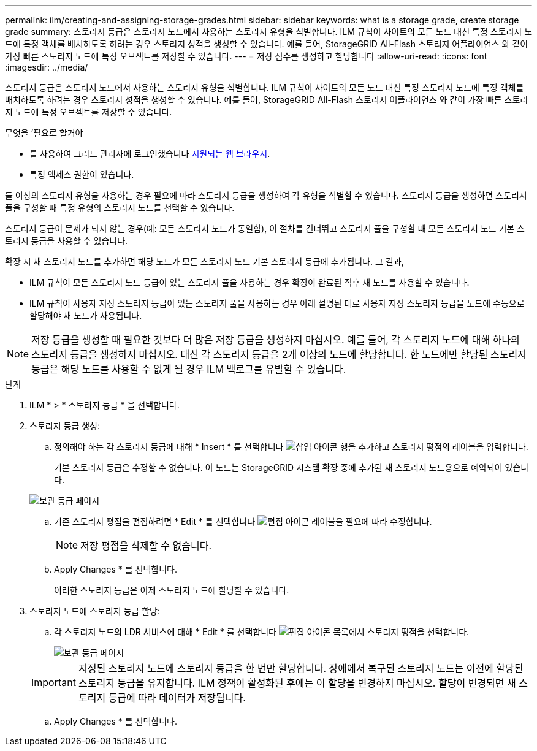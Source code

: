 ---
permalink: ilm/creating-and-assigning-storage-grades.html 
sidebar: sidebar 
keywords: what is a storage grade, create storage grade 
summary: 스토리지 등급은 스토리지 노드에서 사용하는 스토리지 유형을 식별합니다. ILM 규칙이 사이트의 모든 노드 대신 특정 스토리지 노드에 특정 객체를 배치하도록 하려는 경우 스토리지 성적을 생성할 수 있습니다. 예를 들어, StorageGRID All-Flash 스토리지 어플라이언스 와 같이 가장 빠른 스토리지 노드에 특정 오브젝트를 저장할 수 있습니다. 
---
= 저장 점수를 생성하고 할당합니다
:allow-uri-read: 
:icons: font
:imagesdir: ../media/


[role="lead"]
스토리지 등급은 스토리지 노드에서 사용하는 스토리지 유형을 식별합니다. ILM 규칙이 사이트의 모든 노드 대신 특정 스토리지 노드에 특정 객체를 배치하도록 하려는 경우 스토리지 성적을 생성할 수 있습니다. 예를 들어, StorageGRID All-Flash 스토리지 어플라이언스 와 같이 가장 빠른 스토리지 노드에 특정 오브젝트를 저장할 수 있습니다.

.무엇을 &#8217;필요로 할거야
* 를 사용하여 그리드 관리자에 로그인했습니다 xref:../admin/web-browser-requirements.adoc[지원되는 웹 브라우저].
* 특정 액세스 권한이 있습니다.


둘 이상의 스토리지 유형을 사용하는 경우 필요에 따라 스토리지 등급을 생성하여 각 유형을 식별할 수 있습니다. 스토리지 등급을 생성하면 스토리지 풀을 구성할 때 특정 유형의 스토리지 노드를 선택할 수 있습니다.

스토리지 등급이 문제가 되지 않는 경우(예: 모든 스토리지 노드가 동일함), 이 절차를 건너뛰고 스토리지 풀을 구성할 때 모든 스토리지 노드 기본 스토리지 등급을 사용할 수 있습니다.

확장 시 새 스토리지 노드를 추가하면 해당 노드가 모든 스토리지 노드 기본 스토리지 등급에 추가됩니다. 그 결과,

* ILM 규칙이 모든 스토리지 노드 등급이 있는 스토리지 풀을 사용하는 경우 확장이 완료된 직후 새 노드를 사용할 수 있습니다.
* ILM 규칙이 사용자 지정 스토리지 등급이 있는 스토리지 풀을 사용하는 경우 아래 설명된 대로 사용자 지정 스토리지 등급을 노드에 수동으로 할당해야 새 노드가 사용됩니다.



NOTE: 저장 등급을 생성할 때 필요한 것보다 더 많은 저장 등급을 생성하지 마십시오. 예를 들어, 각 스토리지 노드에 대해 하나의 스토리지 등급을 생성하지 마십시오. 대신 각 스토리지 등급을 2개 이상의 노드에 할당합니다. 한 노드에만 할당된 스토리지 등급은 해당 노드를 사용할 수 없게 될 경우 ILM 백로그를 유발할 수 있습니다.

.단계
. ILM * > * 스토리지 등급 * 을 선택합니다.
. 스토리지 등급 생성:
+
.. 정의해야 하는 각 스토리지 등급에 대해 * Insert * 를 선택합니다 image:../media/icon_nms_insert.gif["삽입 아이콘"] 행을 추가하고 스토리지 평점의 레이블을 입력합니다.
+
기본 스토리지 등급은 수정할 수 없습니다. 이 노드는 StorageGRID 시스템 확장 중에 추가된 새 스토리지 노드용으로 예약되어 있습니다.

+
image::../media/editing_storage_grades.gif[보관 등급 페이지]

.. 기존 스토리지 평점을 편집하려면 * Edit * 를 선택합니다 image:../media/icon_nms_edit.gif["편집 아이콘"] 레이블을 필요에 따라 수정합니다.
+

NOTE: 저장 평점을 삭제할 수 없습니다.

.. Apply Changes * 를 선택합니다.
+
이러한 스토리지 등급은 이제 스토리지 노드에 할당할 수 있습니다.



. 스토리지 노드에 스토리지 등급 할당:
+
.. 각 스토리지 노드의 LDR 서비스에 대해 * Edit * 를 선택합니다 image:../media/icon_nms_edit.gif["편집 아이콘"] 목록에서 스토리지 평점을 선택합니다.
+
image::../media/assigning_storage_grades_to_storage_nodes.gif[보관 등급 페이지]

+

IMPORTANT: 지정된 스토리지 노드에 스토리지 등급을 한 번만 할당합니다. 장애에서 복구된 스토리지 노드는 이전에 할당된 스토리지 등급을 유지합니다. ILM 정책이 활성화된 후에는 이 할당을 변경하지 마십시오. 할당이 변경되면 새 스토리지 등급에 따라 데이터가 저장됩니다.

.. Apply Changes * 를 선택합니다.



